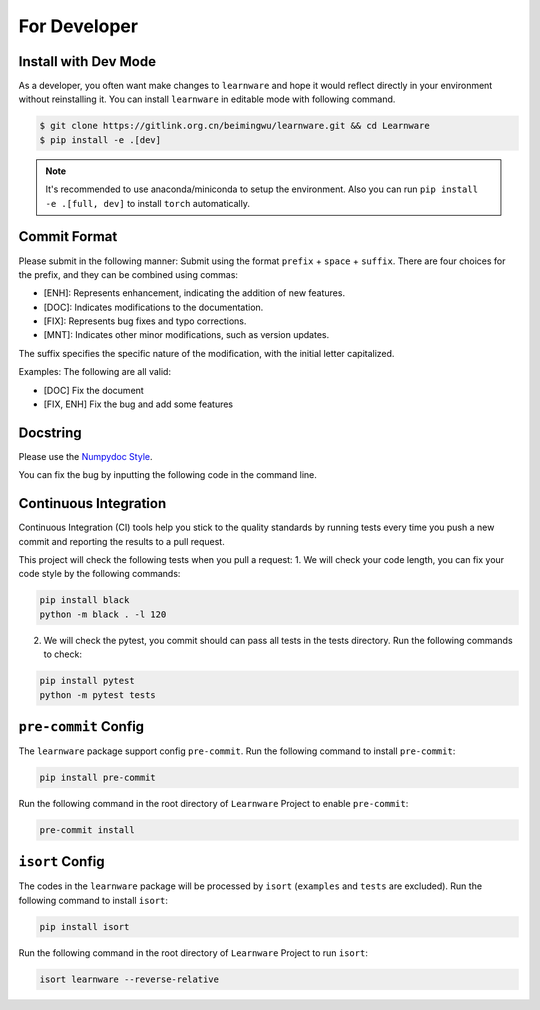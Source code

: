 .. _dev:
================
For Developer
================

Install with Dev Mode
=======================

As a developer, you often want make changes to ``learnware`` and hope it would reflect directly in your environment without reinstalling it. You can install ``learnware`` in editable mode with following command.

.. code-block:: bash
    
    $ git clone https://gitlink.org.cn/beimingwu/learnware.git && cd Learnware
    $ pip install -e .[dev]

.. note::
   It's recommended to use anaconda/miniconda to setup the environment. Also you can run ``pip install -e .[full, dev]`` to install ``torch`` automatically.


Commit Format
==============

Please submit in the following manner: Submit using the format ``prefix`` + ``space`` + ``suffix``.
There are four choices for the prefix, and they can be combined using commas:

- [ENH]: Represents enhancement, indicating the addition of new features.
- [DOC]: Indicates modifications to the documentation.
- [FIX]: Represents bug fixes and typo corrections.
- [MNT]: Indicates other minor modifications, such as version updates.
  
The suffix specifies the specific nature of the modification, with the initial letter capitalized.

Examples: The following are all valid:

- [DOC] Fix the document
- [FIX, ENH] Fix the bug and add some features


Docstring
============
Please use the `Numpydoc Style <https://stackoverflow.com/a/24385103>`_.

You can fix the bug by inputting the following code in the command line.


Continuous Integration
======================
Continuous Integration (CI) tools help you stick to the quality standards by running tests every time you push a new commit and reporting the results to a pull request.

This project will check the following tests when you pull a request:
1. We will check your code length, you can fix your code style by the following commands:

.. code-block:: bash

    pip install black
    python -m black . -l 120


2. We will check the pytest, you commit should can pass all tests in the tests directory. Run the following commands to check:

.. code-block:: bash

    pip install pytest
    python -m pytest tests

``pre-commit`` Config
========================

The ``learnware`` package support config ``pre-commit``. Run the following command to install ``pre-commit``:

.. code-block:: bash

    pip install pre-commit


Run the following command in the root directory of ``Learnware`` Project to enable ``pre-commit``:

.. code-block:: bash

    pre-commit install

``isort`` Config
===================

The codes in the ``learnware`` package will be processed by ``isort`` (``examples`` and ``tests`` are excluded). Run the following command to install ``isort``:

.. code-block:: bash

    pip install isort

Run the following command in the root directory of ``Learnware`` Project to run ``isort``:

.. code-block:: bash

    isort learnware --reverse-relative

